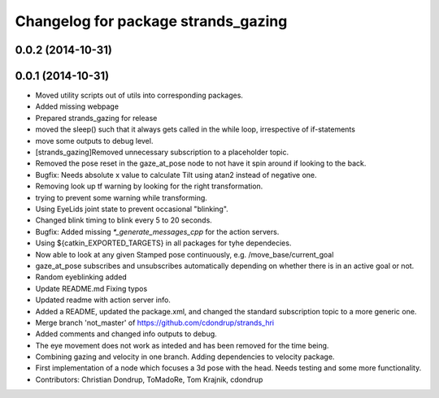 ^^^^^^^^^^^^^^^^^^^^^^^^^^^^^^^^^^^^
Changelog for package strands_gazing
^^^^^^^^^^^^^^^^^^^^^^^^^^^^^^^^^^^^

0.0.2 (2014-10-31)
------------------

0.0.1 (2014-10-31)
------------------
* Moved utility scripts out of utils into corresponding packages.
* Added missing webpage
* Prepared strands_gazing for release
* moved the sleep() such that it always gets called in the while loop, irrespective of if-statements
* move some outputs to debug level.
* [strands_gazing]Removed unnecessary subscription to a placeholder topic.
* Removed the pose reset in the gaze_at_pose node to not have it spin around if looking to the back.
* Bugfix: Needs absolute x value to calculate Tilt using atan2 instead of negative one.
* Removing look up tf warning by looking for the right transformation.
* trying to prevent some warning while transforming.
* Using EyeLids joint state to prevent occasional "blinking".
* Changed blink timing to blink every 5 to 20 seconds.
* Bugfix: Added missing `*_generate_messages_cpp` for the action servers.
* Using ${catkin_EXPORTED_TARGETS} in all packages for tyhe dependecies.
* Now able to look at any given Stamped pose continuously, e.g. /move_base/current_goal
* gaze_at_pose subscribes and unsubscribes automatically depending on whether there is in an active goal or not.
* Random eyeblinking added
* Update README.md
  Fixing typos
* Updated readme with action server info.
* Added a README, updated the package.xml, and changed the standard subscription topic to a more generic one.
* Merge branch 'not_master' of https://github.com/cdondrup/strands_hri
* Added comments and changed info outputs to debug.
* The eye movement does not work as inteded and has been removed for the time being.
* Combining gazing and velocity in one branch.
  Adding dependencies to velocity package.
* First implementation of a node which focuses a 3d pose with the head. Needs testing and some more functionality.
* Contributors: Christian Dondrup, ToMadoRe, Tom Krajnik, cdondrup
